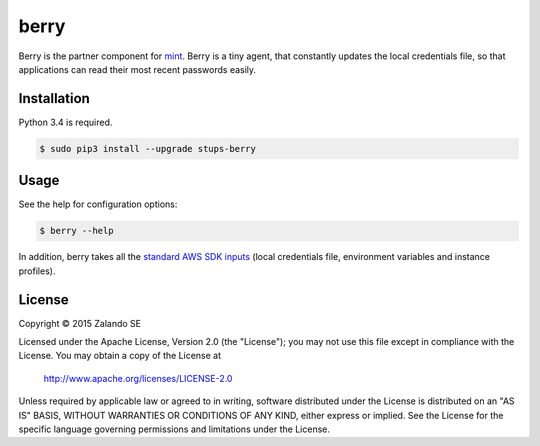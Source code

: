 =====
berry
=====

.. image:: https://travis-ci.org/zalando-stups/berry.svg?branch=master
   :target: https://travis-ci.org/zalando-stups/berry
   :alt: Build Status

.. image:: https://coveralls.io/repos/zalando-stups/berry/badge.svg
   :target: https://coveralls.io/r/zalando-stups/berry
   :alt: Code Coverage

.. image:: https://img.shields.io/pypi/dw/stups-berry.svg
   :target: https://pypi.python.org/pypi/stups-berry/
   :alt: PyPI Downloads

.. image:: https://img.shields.io/pypi/v/stups-berry.svg
   :target: https://pypi.python.org/pypi/stups-berry/
   :alt: Latest PyPI version

.. image:: https://img.shields.io/pypi/l/stups-berry.svg
   :target: https://pypi.python.org/pypi/stups-berry/
   :alt: License

Berry is the partner component for `mint`_. Berry is a tiny agent, that
constantly updates the local credentials file, so that applications can read their most recent passwords easily.

Installation
============

Python 3.4 is required.

.. code-block:: bash

    $ sudo pip3 install --upgrade stups-berry

Usage
=====

See the help for configuration options:

.. code-block:: bash

    $ berry --help

In addition, berry takes all the `standard AWS SDK inputs`_
(local credentials file, environment variables and instance profiles).

License
=======

Copyright © 2015 Zalando SE

Licensed under the Apache License, Version 2.0 (the "License");
you may not use this file except in compliance with the License.
You may obtain a copy of the License at

    http://www.apache.org/licenses/LICENSE-2.0

Unless required by applicable law or agreed to in writing, software
distributed under the License is distributed on an "AS IS" BASIS,
WITHOUT WARRANTIES OR CONDITIONS OF ANY KIND, either express or implied.
See the License for the specific language governing permissions and
limitations under the License.

.. _mint: https://github.com/zalando-stups/mint
.. _standard AWS SDK inputs: http://blogs.aws.amazon.com/security/post/Tx3D6U6WSFGOK2H/A-New-and-Standardized-Way-to-Manage-Credentials-in-the-AWS-SDKs
